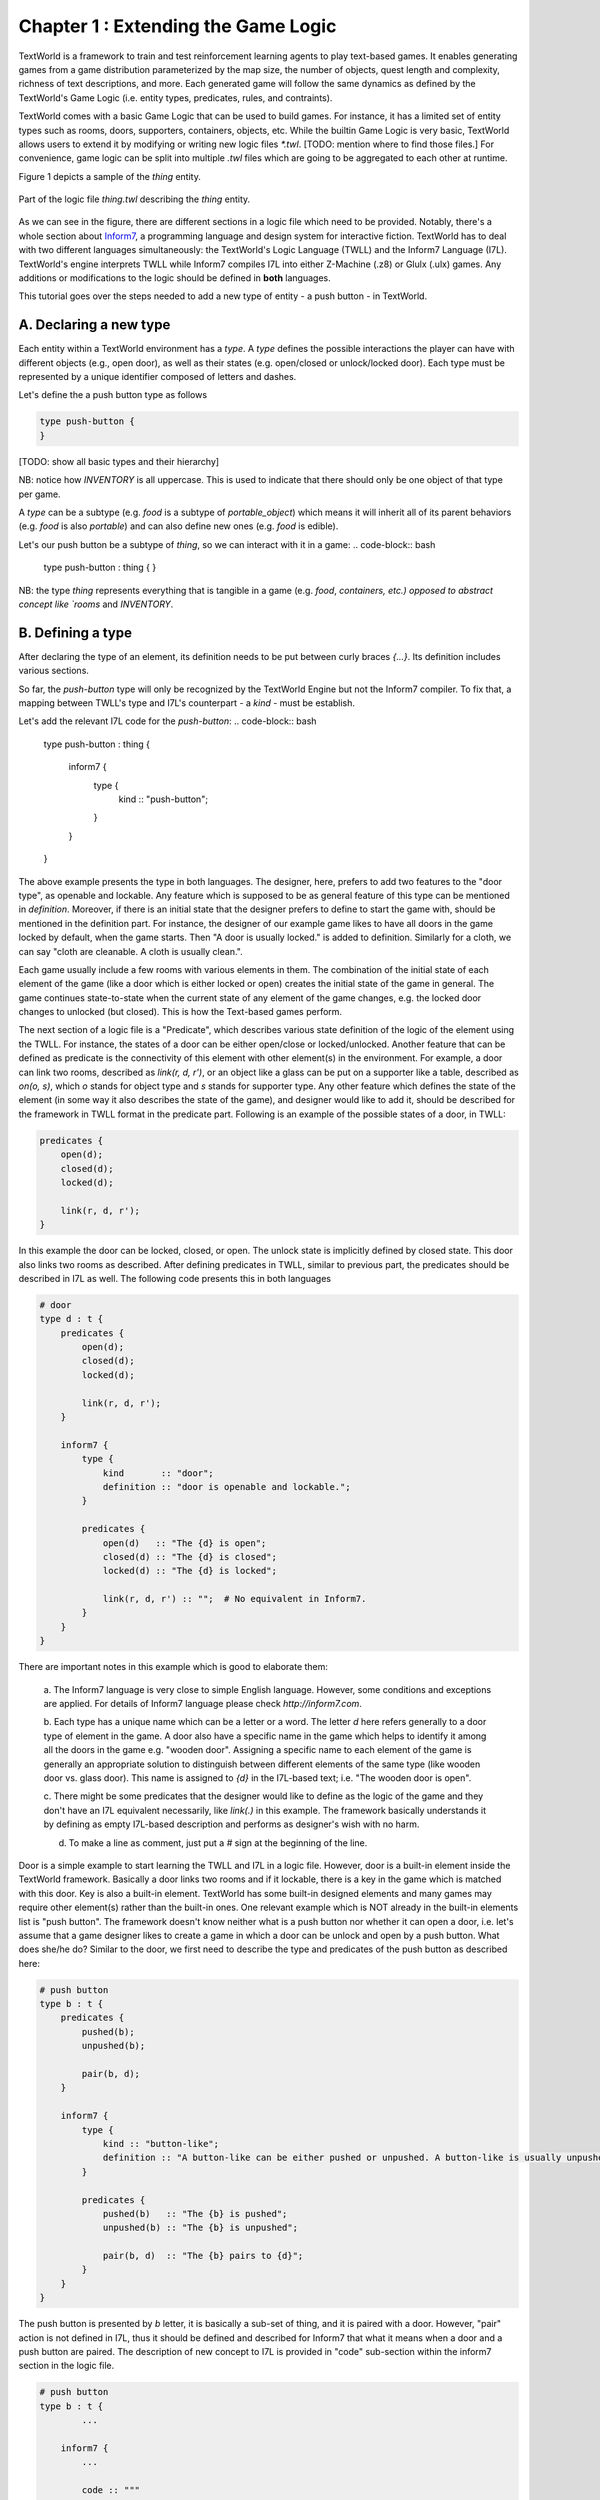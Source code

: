 Chapter 1 : Extending the Game Logic
====================================

TextWorld is a framework to train and test reinforcement learning agents to play text-based games. It enables
generating games from a game distribution parameterized by the map size, the number of objects, quest length and
complexity, richness of text descriptions, and more. Each generated game will follow the same dynamics as
defined by the TextWorld's Game Logic (i.e. entity types, predicates, rules, and contraints).

TextWorld comes with a basic Game Logic that can be used to build games. For instance, it has a limited
set of entity types such as rooms, doors, supporters, containers, objects, etc.
While the builtin Game Logic is very basic, TextWorld allows users to extend it by
modifying or writing new logic files `*.twl`. [TODO: mention where to find those files.]
For convenience, game logic can be split into multiple `.twl` files which
are going to be aggregated to each other at runtime.

Figure 1 depicts a sample of the `thing` entity.


.. figure:: ./images/thing.twl.png
    :align: center
    :alt: Logic example - Thing entity

    Part of the logic file `thing.twl` describing the `thing` entity.

As we can see in the figure, there are different sections in a logic file which need to be provided.
Notably, there's a whole section about Inform7_, a programming language and design system for interactive fiction.
TextWorld has to deal with two different languages simultaneously: the TextWorld's Logic Language (TWLL)
and the Inform7 Language (I7L). TextWorld's engine interprets TWLL while Inform7 compiles I7L into either
Z-Machine (.z8) or Glulx (.ulx) games.
Any additions or modifications to the logic should be defined in **both** languages.

This tutorial goes over the steps needed to add a new type of entity - a push button - in TextWorld.

A. Declaring a new type
-----------------------
Each entity within a TextWorld environment has a *type*. A *type* defines the possible interactions the
player can have with different objects (e.g., open door), as well as their states (e.g. open/closed or
unlock/locked door).
Each type must be represented by a unique identifier composed of letters and dashes.

Let's define the a push button type as follows

.. code-block:: bash

    type push-button {
    }

[TODO: show all basic types and their hierarchy]

NB: notice how `INVENTORY` is all uppercase. This is used to indicate that there should only be one
object of that type per game.

A *type* can be a subtype (e.g. `food` is a subtype of `portable_object`) which means it will inherit all
of its parent behaviors (e.g. `food` is also *portable*) and can also define new ones (e.g. `food` is edible).

Let's our push button be a subtype of `thing`, so we can interact with it in a game:
.. code-block:: bash

    type push-button : thing {
    }


NB: the type `thing` represents everything that is tangible in a game (e.g. `food`, `containers, etc.)
opposed to abstract concept like `rooms` and `INVENTORY`.

B. Defining a type
------------------

After declaring the type of an element, its definition needs to be put between curly braces `{...}`. Its
definition includes various sections.

So far, the `push-button` type will only be recognized by the TextWorld Engine but not the Inform7 compiler.
To fix that, a mapping between TWLL's type and I7L's counterpart - a `kind` - must be establish.

Let's add the relevant I7L code for the `push-button`:
.. code-block:: bash

    type push-button : thing {

        inform7 {
            type {
                kind :: "push-button";
            }
        }
    }

The above example presents the type in both languages. The designer, here, prefers to add two features to the "door
type", as openable and lockable. Any feature which is supposed to be as general feature of this type can be mentioned
in `definition`. Moreover, if there is an initial state that the designer prefers to define to start the game with,
should be mentioned in the definition part. For instance, the designer of our example game likes to have all doors in
the game locked by default, when the game starts. Then "A door is usually locked." is added to definition. Similarly
for a cloth, we can say "cloth are cleanable. A cloth is usually clean.".

Each game usually include a few rooms with various elements in them. The combination of the initial state of each
element of the game (like a door which is either locked or open) creates the initial state of the game in general. The
game continues state-to-state when the current state of any element of the game changes, e.g. the locked door changes
to unlocked (but closed). This is how the Text-based games perform.

The next section of a logic file is a "Predicate", which describes various state definition of the logic of the element
using the TWLL. For instance, the states of a door can be either open/close or locked/unlocked. Another feature that
can be defined as predicate is the connectivity of this element with other element(s) in the environment. For example,
a door can link two rooms, described as `link(r, d, r')`, or an object like a glass can be put on a supporter like a
table, described as `on(o, s)`, which `o` stands for object type and `s` stands for supporter type. Any other feature
which defines the state of the element (in some way it also describes the state of the game), and designer would like
to add it, should be described for the framework in TWLL format in the predicate part. Following
is an example of the possible states of a door, in TWLL:

.. code-block:: bash

    predicates {
        open(d);
        closed(d);
        locked(d);

        link(r, d, r');
    }

In this example the door can be locked, closed, or open. The unlock state is implicitly defined by closed state. This
door also links two rooms as described. After defining predicates in TWLL, similar to previous part, the predicates
should be described in I7L as well. The following code presents this in both languages

.. code-block:: bash

    # door
    type d : t {
        predicates {
            open(d);
            closed(d);
            locked(d);

            link(r, d, r');
        }

        inform7 {
            type {
                kind       :: "door";
                definition :: "door is openable and lockable.";
            }

            predicates {
                open(d)   :: "The {d} is open";
                closed(d) :: "The {d} is closed";
                locked(d) :: "The {d} is locked";

                link(r, d, r') :: "";  # No equivalent in Inform7.
            }
        }
    }

There are important notes in this example which is good to elaborate them:

    a. The Inform7 language is very close to simple English language. However, some conditions and exceptions are
    applied. For details of Inform7 language please check `http://inform7.com`.

    b. Each type has a unique name which can be a letter or a word. The letter `d` here refers generally to a door type
    of element in the game. A door also have a specific name in the game which helps to identify it among all the doors
    in the game e.g. "wooden door". Assigning a specific name to each element of the game is generally an appropriate
    solution to distinguish between different elements of the same type (like wooden door vs. glass door). This name
    is assigned to `{d}` in the I7L-based text; i.e. "The wooden door is open".

    c. There might be some predicates that the designer would like to define as the logic of the game and they don't
    have an I7L equivalent necessarily, like `link(.)` in this example. The framework basically understands it by
    defining as empty I7L-based description and performs as designer's wish with no harm.

    d. To make a line as comment, just put a `#` sign at the beginning of the line.

Door is a simple example to start learning the TWLL and I7L in a logic file. However, door is a built-in element inside
the TextWorld framework. Basically a door links two rooms and if it lockable, there is a key in the game which is
matched with this door. Key is also a built-in element. TextWorld has some built-in designed elements and many games
may require other element(s) rather than the built-in ones. One relevant example which is NOT already in the built-in
elements list is "push button". The framework doesn't know neither what is a push button nor whether it can
open a door, i.e. let's assume that a game designer likes to create a game in which a door can be unlock and open by a
push button. What does she/he do?
Similar to the door, we first need to describe the type and predicates of the push button as described here:

.. code-block:: bash

    # push button
    type b : t {
        predicates {
            pushed(b);
            unpushed(b);

            pair(b, d);
        }

        inform7 {
            type {
                kind :: "button-like";
                definition :: "A button-like can be either pushed or unpushed. A button-like is usually unpushed. A button-like is fixed in place.";
            }

            predicates {
                pushed(b)   :: "The {b} is pushed";
                unpushed(b) :: "The {b} is unpushed";

                pair(b, d)  :: "The {b} pairs to {d}";
            }
        }
    }

The push button is presented by `b` letter, it is basically a sub-set of thing, and it is paired with a door. However,
"pair" action is not defined in I7L, thus it should be defined and described for Inform7 that what it means when a door
and a push button are paired. The description of new concept to I7L is provided in "code" sub-section within the
inform7 section in the logic file.

.. code-block:: bash

    # push button
    type b : t {
            ...

        inform7 {
            ...

            code :: """

                connectivity relates a button-like to a door. The verb to pair to means the connectivity relation.

                Understand the command "push" as something new.
                Understand "push [something]" as _pushing.
                _pushing is an action applying to a thing.

                Carry out _pushing:
                    if a button-like (called pb) pairs to door (called dr):
                        if dr is locked:
                            Now the pb is pushed;
                            Now dr is unlocked;
                            Now dr is open;
                        otherwise:
                            Now the pb is unpushed;
                            Now dr is locked.

                Report _pushing:
                    if a button-like (called pb) pairs to door (called dr):
                        if dr is unlocked:
                            say "You push the [pb], and [dr] is now open.";
                        otherwise:
                            say "You push the [pb] again, and [dr] is now locked."
            """
        }
    }

In this example, the "push" command is defined; the compiler expects to have a syntax such as "push [something]" which
the [something] usually is replaced by the name assigned to the push button. It is also described that what changes
are expected to happen when the button is pushed; the button state should change from `unpushed` to `pushed`, the door
state also should be changed from `unlocked` to `open`. The last block is for human interaction and prints out these
changes, thus, it is not mandatory.

After defining the new instructions to model push button in the game based on inform7 language, next step is to define
a command (or rule) to activate the action on both languages. "Rule" section is another section of logic file. It
describes how the game transforms from one state to another by using the command; see the below example for a simple
`open` rule for a door,

.. code-block:: bash

    open/d :: $at(P, r) & $link(r, d, r') & $link(r', d, r) & closed(d) -> open(d) & free(r, r') & free(r', r);

where `at(P, r)` means "the player is at the room" and `free(r, r')` means the path from room r to room r' is clear.
This rule includes two columns which are separated by a `::`. The left column presents the rule's name. This name
should be unique for each rule, thus, if we have two states with different conditions, then their names should be
different, for instance "open/d" vs "open/c" which stand for open door and open container, consecutively.

The right column of the above rule describes the state change of the game according to the current change and the next
state which the game will turn to, by using this command. As it is depicted, each state contains some predicates
which describe the conditions applied to the elements of the game at that moment (or state) of the game, and provides
eligibility for the defined rule to be applied/called. After calling the rule, it is activated and makes some changes
into the state of the game (or equivalently some selected elements of the game) as it is described on the right side of
the arrow. By these changes, the game will finally transit to the next state. Please be notified that any predicate
which is supported by `$` sign will be kept as unchanged at the next state.

Equivalently, the I7L version of this rule should be coded in the inform7 part, which is translated again as `open {d}`.
When this command is imported by the player, the inform7 will return a response as the game state, which in this example
is `opening {d}`. This inform-based output is important for the TextWorld framework to identify that the inform
compiler has taken the action of the command (here opening the door) and has transited to the next state. This can be
assumed as acknowledgment to the framework to change the status. All these information are coded in `command`
sub-section inside the inform7 part in the logic file, which is given as

.. code-block:: bash

    inform7 {
            ...

            commands {
                open/d :: "open {d}" :: "opening {d}";
            }
        }
    }

Similarly, to open a locked door with a push button, it is necessary to have the player at the same room as the push
button is. Then the door is paired with the button, and the two rooms that this door connects to each other should be
declared (note: the door and the button can be located in two different rooms, see the second set of rules below).
Also the door is locked and the button is unpushed. From the `code` section, we realized that the defined command for
this state transition is "push {b}". After this action, the door is unlocked and open and the button is changed to
pushed. The rest of the conditions (predicates) are unchanged. This process is presented in following example for two
scenarios: a) the button and the door ar at the same room, b) the push button is in separate room than the door.

.. code-block:: bash

    rules {
        lock/close/db   :: $at(P, r) & $at(b, r) & $pair(b, d) & $link(r', d, r) & $link(r, d, r') & pushed(b) & open(d) & free(r, r') & free(r', r) -> unpushed(b) & locked(d);
        unlock/open/db  :: $at(P, r) & $at(b, r) & $pair(b, d) & $link(r', d, r) & $link(r, d, r') & unpushed(b) & locked(d) -> pushed(b) & open(d) & free(r, r') & free(r', r);

        lock/close/d/b  :: $at(P, r) & $at(b, r) & $pair(b, d) & $link(r', d, r'') & $link(r'', d, r') & pushed(b) & open(d) & free(r', r'') & free(r'', r') -> unpushed(b) & locked(d);
        unlock/open/d/b :: $at(P, r) & $at(b, r) & $pair(b, d) & $link(r', d, r'') & $link(r'', d, r') & unpushed(b) & locked(d) -> pushed(b) & open(d) & free(r', r'') & free(r'', r');
    }

    reverse_rules {
        lock/close/d/b :: unlock/open/d/b;
        lock/close/db  :: unlock/open/db;
    }

    inform7 {
        ...

        commands {
            lock/close/d/b  :: "push {b}" :: "_pushing the {b}";
            unlock/open/d/b :: "push {b}" :: "_pushing the {b}";

            lock/close/db   :: "push {b}" :: "_pushing the {b}";
            unlock/open/db  :: "push {b}" :: "_pushing the {b}";
        }
    }

As this example illustrates, since the same command is used for an action in two different situations, the rule names
are different, although the command and the inform7 acknowledgement are all the same.

Have you noticed the reverse_rule section? In this section, the reverse rules are connected to each other to inform the
framework that after taking an action what would be the reverse action to get back to the current state. This provides
the possibility of getting back to a state after moving from it, also provides back and forth exploration within the
environment.

The last section of a logic file is the `constraints` which defines the failure rules; i.e. describes that which
predicates cannot occur simultaneously in a state. This section is only required to be defined in TWLL. Following is an
example of some selected constraints applied to our example,

.. code-block:: bash

    constraints {
        # Predicate conflicts
        d1 :: open(d)   & closed(d) -> fail();
        d2 :: open(d)   & locked(d) -> fail();
        d3 :: closed(d) & locked(d) -> fail();

        # A door can't be used to link more than two rooms.
        link1 :: link(r, d, r') & link(r, d, r'') -> fail();
        link2 :: link(r, d, r') & link(r'', d, r''') -> fail();
    }


.. _Inform7: http://www.inform7.com/
